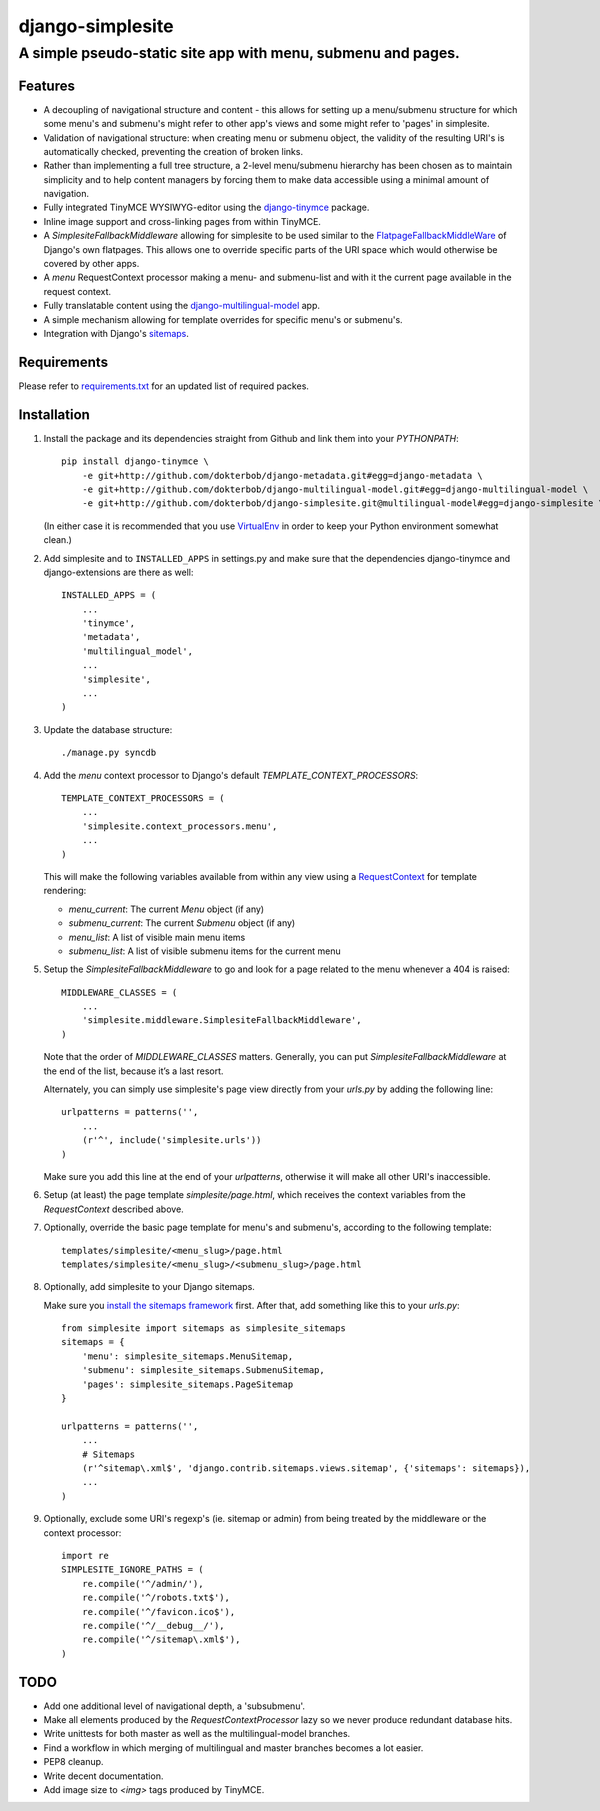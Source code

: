 =================
django-simplesite
=================
A simple pseudo-static site app with menu, submenu and pages.
-------------------------------------------------------------

Features
========
* A decoupling of navigational structure and content - this allows for setting
  up a menu/submenu structure for which some menu's and submenu's might refer
  to other app's views and some might refer to 'pages' in simplesite.
* Validation of navigational structure: when creating menu or submenu object,
  the validity of the resulting URI's is automatically checked, preventing
  the creation of broken links.
* Rather than implementing a full tree structure, a 2-level menu/submenu
  hierarchy has been chosen as to maintain simplicity and to help content
  managers by forcing them to make data accessible using a minimal
  amount of navigation.
* Fully integrated TinyMCE WYSIWYG-editor using the `django-tinymce <http://code.google.com/p/django-tinymce/>`_ package.
* Inline image support and cross-linking pages from within TinyMCE.
* A `SimplesiteFallbackMiddleware` allowing for simplesite to be used
  similar to the `FlatpageFallbackMiddleWare <https://docs.djangoproject.com/en/1.3/ref/contrib/flatpages/#django.contrib.flatpages.middleware.FlatpageFallbackMiddleware>`_ of Django's own flatpages. This allows one to override specific parts of the URI space which would otherwise be covered by other apps.
* A `menu` RequestContext processor making a menu- and submenu-list and 
  with it the current page available in the request context.
* Fully translatable content using the `django-multilingual-model <https://github.com/dokterbob/django-multilingual-model>`_ app.
* A simple mechanism allowing for template overrides for specific menu's or
  submenu's.
* Integration with Django's `sitemaps <https://docs.djangoproject.com/en/dev/ref/contrib/sitemaps/>`_.


Requirements
============
Please refer to `requirements.txt <http://github.com/dokterbob/django-simplesite/blob/master/requirements.txt>`_ for an updated list of required packes.

Installation
============
#)  Install the package and its dependencies straight from Github and link
    them into your `PYTHONPATH`::

	pip install django-tinymce \
	    -e git+http://github.com/dokterbob/django-metadata.git#egg=django-metadata \
	    -e git+http://github.com/dokterbob/django-multilingual-model.git#egg=django-multilingual-model \
	    -e git+http://github.com/dokterbob/django-simplesite.git@multilingual-model#egg=django-simplesite \ 

    (In either case it is recommended that you use 
    `VirtualEnv <http://pypi.python.org/pypi/virtualenv>`_ in order to
    keep your Python environment somewhat clean.)

#)  Add simplesite and to ``INSTALLED_APPS`` in settings.py and make sure that
    the dependencies django-tinymce and django-extensions are there as well::

	INSTALLED_APPS = (
	    ...
	    'tinymce',
	    'metadata',
	    'multilingual_model',
	    ...
	    'simplesite',
	    ...
	)

#)  Update the database structure::

	./manage.py syncdb 

#)  Add the `menu` context processor to Django's default
    `TEMPLATE_CONTEXT_PROCESSORS`::

	TEMPLATE_CONTEXT_PROCESSORS = (
	    ...
	    'simplesite.context_processors.menu',
	    ...
	)    

    This will make the following variables available from within
    any view using a `RequestContext <https://docs.djangoproject.com/en/dev/ref/templates/api/#subclassing-context-requestcontext>`_ for template rendering:

    * `menu_current`: The current `Menu` object (if any)
    * `submenu_current`: The current `Submenu` object (if any)
    * `menu_list`: A list of visible main menu items
    * `submenu_list`: A list of visible submenu items for the current menu


#)  Setup the `SimplesiteFallbackMiddleware` to go and look for a page related
    to the menu whenever a 404 is raised::

	MIDDLEWARE_CLASSES = (
	    ...
	    'simplesite.middleware.SimplesiteFallbackMiddleware',
	)

    Note that the order of `MIDDLEWARE_CLASSES` matters. Generally, you can
    put `SimplesiteFallbackMiddleware` at the end of the list, because it’s a    
    last resort.

    Alternately, you can simply use simplesite's page view directly from your
    `urls.py` by adding the following line::

	urlpatterns = patterns('',
	    ...
	    (r'^', include('simplesite.urls'))
	)

    Make sure you add this line at the end of your `urlpatterns`, otherwise it
    will make all other URI's inaccessible.

#)  Setup (at least) the page template `simplesite/page.html`, which receives
    the context variables from the `RequestContext` described above.

#)  Optionally, override the basic page template for menu's and submenu's,
    according to the following template::

	templates/simplesite/<menu_slug>/page.html
	templates/simplesite/<menu_slug>/<submenu_slug>/page.html

#)  Optionally, add simplesite to your Django sitemaps.

    Make sure you `install the sitemaps framework <https://docs.djangoproject.com/en/dev/ref/contrib/sitemaps/#installation>`_
    first. After that, add something like this to your `urls.py`::

	from simplesite import sitemaps as simplesite_sitemaps
	sitemaps = {
	    'menu': simplesite_sitemaps.MenuSitemap,
	    'submenu': simplesite_sitemaps.SubmenuSitemap,
	    'pages': simplesite_sitemaps.PageSitemap
	}
	
	urlpatterns = patterns('',
	    ...
	    # Sitemaps
	    (r'^sitemap\.xml$', 'django.contrib.sitemaps.views.sitemap', {'sitemaps': sitemaps}),
	    ...
	)

#)  Optionally, exclude some URI's regexp's (ie. sitemap or admin) from being
    treated by the middleware or the context processor::

	import re
	SIMPLESITE_IGNORE_PATHS = (
	    re.compile('^/admin/'),
	    re.compile('^/robots.txt$'),
	    re.compile('^/favicon.ico$'),
	    re.compile('^/__debug__/'),
	    re.compile('^/sitemap\.xml$'),
	)

TODO
====
* Add one additional level of navigational depth, a 'subsubmenu'.
* Make all elements produced by the `RequestContextProcessor` lazy so we never
  produce redundant database hits.
* Write unittests for both master as well as the multilingual-model branches.
* Find a workflow in which merging of multilingual and master branches becomes
  a lot easier.
* PEP8 cleanup.
* Write decent documentation.
* Add image size to `<img>` tags produced by TinyMCE.
